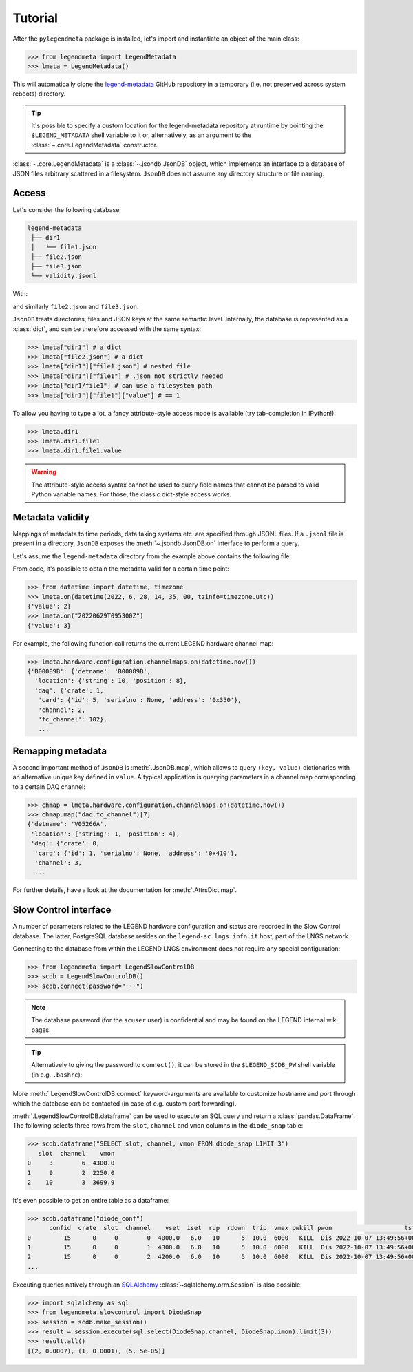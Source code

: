 Tutorial
========

After the ``pylegendmeta`` package is installed, let's import and instantiate
an object of the main class:

.. code::

   >>> from legendmeta import LegendMetadata
   >>> lmeta = LegendMetadata()

This will automatically clone the `legend-metadata
<https://github.com/legend-exp/legend-metadata>`_ GitHub repository in a
temporary (i.e. not preserved across system reboots) directory.

.. tip::

   It's possible to specify a custom location for the legend-metadata
   repository at runtime by pointing the ``$LEGEND_METADATA`` shell variable to
   it or, alternatively, as an argument to the :class:`~.core.LegendMetadata`
   constructor.

:class:`~.core.LegendMetadata` is a :class:`~.jsondb.JsonDB` object, which
implements an interface to a database of JSON files arbitrary scattered in a
filesystem. ``JsonDB`` does not assume any directory structure or file naming.

Access
------

Let's consider the following database:

.. code::

   legend-metadata
    ├── dir1
    │   └── file1.json
    ├── file2.json
    ├── file3.json
    └── validity.jsonl

With:

.. code-block::
   :linenos:
   :caption: ``dir1/file1.json``

   {
     "value": 1
   }

and similarly ``file2.json`` and ``file3.json``.

``JsonDB`` treats directories, files and JSON keys at the same semantic level.
Internally, the database is represented as a :class:`dict`, and can be
therefore accessed with the same syntax:

.. code:: python

   >>> lmeta["dir1"] # a dict
   >>> lmeta["file2.json"] # a dict
   >>> lmeta["dir1"]["file1.json"] # nested file
   >>> lmeta["dir1"]["file1"] # .json not strictly needed
   >>> lmeta["dir1/file1"] # can use a filesystem path
   >>> lmeta["dir1"]["file1"]["value"] # == 1

To allow you having to type a lot, a fancy attribute-style access mode is
available (try tab-completion in IPython!):

.. code:: python

   >>> lmeta.dir1
   >>> lmeta.dir1.file1
   >>> lmeta.dir1.file1.value

.. warning::

   The attribute-style access syntax cannot be used to query field names that
   cannot be parsed to valid Python variable names. For those, the classic
   dict-style access works.

Metadata validity
-----------------

Mappings of metadata to time periods, data taking systems etc. are specified
through JSONL files. If a ``.jsonl`` file is present in a directory, ``JsonDB``
exposes the :meth:`~.jsondb.JsonDB.on` interface to perform a query.

Let's assume the ``legend-metadata`` directory from the example above contains
the following file:

.. code-block::
   :linenos:
   :caption: ``validity.jsonl``

   {"valid_from": "20220628T000000Z", "select": "all", "apply": ["file2.json"]}
   {"valid_from": "20220629T000000Z", "select": "all", "apply": ["file3.json"]}

From code, it's possible to obtain the metadata valid for a certain time point:

.. code:: python

   >>> from datetime import datetime, timezone
   >>> lmeta.on(datetime(2022, 6, 28, 14, 35, 00, tzinfo=timezone.utc))
   {'value': 2}
   >>> lmeta.on("20220629T095300Z")
   {'value': 3}

For example, the following function call returns the current LEGEND hardware
channel map:

.. code:: python

   >>> lmeta.hardware.configuration.channelmaps.on(datetime.now())
   {'B00089B': {'detname': 'B00089B',
     'location': {'string': 10, 'position': 8},
     'daq': {'crate': 1,
      'card': {'id': 5, 'serialno': None, 'address': '0x350'},
      'channel': 2,
      'fc_channel': 102},
      ...

Remapping metadata
------------------

A second important method of ``JsonDB`` is :meth:`.JsonDB.map`, which allows to
query ``(key, value)`` dictionaries with an alternative unique key defined in
``value``. A typical application is querying parameters in a channel map
corresponding to a certain DAQ channel:

.. code:: python

   >>> chmap = lmeta.hardware.configuration.channelmaps.on(datetime.now())
   >>> chmap.map("daq.fc_channel")[7]
   {'detname': 'V05266A',
    'location': {'string': 1, 'position': 4},
    'daq': {'crate': 0,
     'card': {'id': 1, 'serialno': None, 'address': '0x410'},
     'channel': 3,
     ...

For further details, have a look at the documentation for :meth:`.AttrsDict.map`.

Slow Control interface
----------------------

A number of parameters related to the LEGEND hardware configuration and status
are recorded in the Slow Control database. The latter, PostgreSQL database
resides on the ``legend-sc.lngs.infn.it`` host, part of the LNGS network.

Connecting to the database from within the LEGEND LNGS environment does not
require any special configuration:

.. code:: python

   >>> from legendmeta import LegendSlowControlDB
   >>> scdb = LegendSlowControlDB()
   >>> scdb.connect(password="···")

.. note::

   The database password (for the ``scuser`` user) is confidential and may be
   found on the LEGEND internal wiki pages.

.. tip::

   Alternatively to giving the password to ``connect()``, it can be stored
   in the ``$LEGEND_SCDB_PW`` shell variable (in e.g. ``.bashrc``):

   .. code-block:: bash
      :caption: ``~/.bashrc``

      export LEGEND_SCDB_PW="···"

More :meth:`.LegendSlowControlDB.connect` keyword-arguments are available to
customize hostname and port through which the database can be contacted (in
case of e.g. custom port forwarding).

:meth:`.LegendSlowControlDB.dataframe` can be used to execute an SQL query and
return a :class:`pandas.DataFrame`. The following selects three rows from the
``slot``, ``channel`` and ``vmon`` columns in the ``diode_snap`` table:

.. code:: python

   >>> scdb.dataframe("SELECT slot, channel, vmon FROM diode_snap LIMIT 3")
      slot  channel    vmon
   0     3        6  4300.0
   1     9        2  2250.0
   2    10        3  3699.9

It's even possible to get an entire table as a dataframe:

.. code:: python

   >>> scdb.dataframe("diode_conf")
         confid  crate  slot  channel    vset  iset  rup  rdown  trip  vmax pwkill pwon                    tstamp
   0         15      0     0        0  4000.0   6.0   10      5  10.0  6000   KILL  Dis 2022-10-07 13:49:56+00:00
   1         15      0     0        1  4300.0   6.0   10      5  10.0  6000   KILL  Dis 2022-10-07 13:49:56+00:00
   2         15      0     0        2  4200.0   6.0   10      5  10.0  6000   KILL  Dis 2022-10-07 13:49:56+00:00
   ...

Executing queries natively through an `SQLAlchemy
<ihttps://www.sqlalchemy.org>`_ :class:`~sqlalchemy.orm.Session` is also
possible:

.. code:: python

   >>> import sqlalchemy as sql
   >>> from legendmeta.slowcontrol import DiodeSnap
   >>> session = scdb.make_session()
   >>> result = session.execute(sql.select(DiodeSnap.channel, DiodeSnap.imon).limit(3))
   >>> result.all()
   [(2, 0.0007), (1, 0.0001), (5, 5e-05)]
